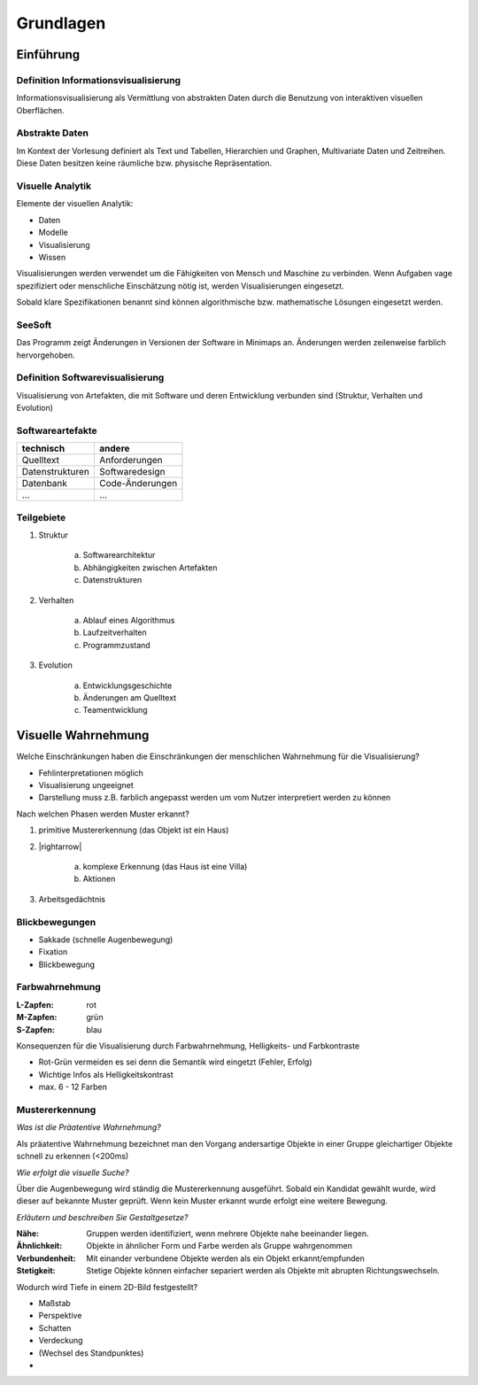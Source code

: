 .. role:: quote
    :class: quote

.. |winkingsmiley| raw:: html

    &#12485;

.. |rightarrow| raw:: html

    &#x2192;

.. |leftarrow| raw:: html

    &#x2190;

.. |middlearrow| raw:: html

    &#x2194;

Grundlagen
==========

Einführung
----------

Definition Informationsvisualisierung
^^^^^^^^^^^^^^^^^^^^^^^^^^^^^^^^^^^^^

:quote:`Informationsvisualisierung als Vermittlung von abstrakten Daten durch die Benutzung von interaktiven visuellen Oberflächen.`

Abstrakte Daten
^^^^^^^^^^^^^^^

:quote:`Im Kontext der Vorlesung definiert als Text und Tabellen, Hierarchien und Graphen, Multivariate Daten und Zeitreihen. Diese Daten besitzen keine räumliche bzw. physische Repräsentation.`

Visuelle Analytik
^^^^^^^^^^^^^^^^^

Elemente der visuellen Analytik:

- Daten
- Modelle
- Visualisierung
- Wissen

.. image:: images/visual_data_exploration.png

Visualisierungen werden verwendet um die Fähigkeiten von Mensch und Maschine zu verbinden. Wenn Aufgaben vage spezifiziert oder menschliche Einschätzung nötig ist, werden Visualisierungen eingesetzt.

Sobald klare Spezifikationen benannt sind können algorithmische bzw. mathematische Lösungen eingesetzt werden.

SeeSoft
^^^^^^^

Das Programm zeigt Änderungen in Versionen der Software in Minimaps an. Änderungen werden zeilenweise farblich hervorgehoben.

Definition Softwarevisualisierung
^^^^^^^^^^^^^^^^^^^^^^^^^^^^^^^^^

:quote:`Visualisierung von Artefakten, die mit Software und deren Entwicklung verbunden sind (Struktur, Verhalten und Evolution)`

Softwareartefakte
^^^^^^^^^^^^^^^^^

+-----------------+-----------------+
| technisch       | andere          |
+=================+=================+
| Quelltext       | Anforderungen   |
+-----------------+-----------------+
| Datenstrukturen | Softwaredesign  |
+-----------------+-----------------+
| Datenbank       | Code-Änderungen |
+-----------------+-----------------+
| ...             | ...             |
+-----------------+-----------------+

Teilgebiete
^^^^^^^^^^^

1. Struktur

     a) Softwarearchitektur
     b) Abhängigkeiten zwischen Artefakten
     c) Datenstrukturen

2. Verhalten

     a) Ablauf eines Algorithmus
     b) Laufzeitverhalten
     c) Programmzustand

3. Evolution

     a) Entwicklungsgeschichte
     b) Änderungen am Quelltext
     c) Teamentwicklung

Visuelle Wahrnehmung
--------------------

Welche Einschränkungen haben die Einschränkungen der menschlichen Wahrnehmung für die Visualisierung?

- Fehlinterpretationen möglich
- Visualisierung ungeeignet
- Darstellung muss z.B. farblich angepasst werden um vom Nutzer interpretiert werden zu können

Nach welchen Phasen werden Muster erkannt?

1. primitive Mustererkennung (das Objekt ist ein Haus)
2. |rightarrow|

    a) komplexe Erkennung (das Haus ist eine Villa)
    b) Aktionen

3. Arbeitsgedächtnis

Blickbewegungen
^^^^^^^^^^^^^^^

- Sakkade (schnelle Augenbewegung)
- Fixation
- Blickbewegung

Farbwahrnehmung
^^^^^^^^^^^^^^^

:L-Zapfen: rot
:M-Zapfen: grün
:S-Zapfen: blau

Konsequenzen für die Visualisierung durch Farbwahrnehmung, Helligkeits- und Farbkontraste

- Rot-Grün vermeiden es sei denn die Semantik wird eingetzt (Fehler, Erfolg)
- Wichtige Infos als Helligkeitskontrast
- max. 6 - 12 Farben

Mustererkennung
^^^^^^^^^^^^^^^

*Was ist die Präatentive Wahrnehmung?*

Als präatentive Wahrnehmung bezeichnet man den Vorgang andersartige Objekte in einer Gruppe gleichartiger Objekte schnell zu erkennen (<200ms)

*Wie erfolgt die visuelle Suche?*

Über die Augenbewegung wird ständig die Mustererkennung ausgeführt. Sobald ein Kandidat gewählt wurde, wird dieser auf bekannte Muster geprüft. Wenn kein Muster erkannt wurde erfolgt eine weitere Bewegung.

*Erläutern und beschreiben Sie Gestaltgesetze?*

:Nähe: Gruppen werden identifiziert, wenn mehrere Objekte nahe beeinander liegen.
:Ähnlichkeit: Objekte in ähnlicher Form und Farbe werden als Gruppe wahrgenommen
:Verbundenheit: Mit einander verbundene Objekte werden als ein Objekt erkannt/empfunden
:Stetigkeit: Stetige Objekte können einfacher separiert werden als Objekte mit abrupten Richtungswechseln.

Wodurch wird Tiefe in einem 2D-Bild festgestellt?

- Maßstab
- Perspektive
- Schatten
- Verdeckung
- (Wechsel des Standpunktes)
-
